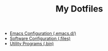 #+TITLE: My Dotfiles

- [[file:dotemacs.org][Emacs Configuration (.emacs.d/)]]
- [[file:dotfiles.org][Software Configuration (.files)]]
- [[file:dotbins.org][Utility Programs (.bin)]]
